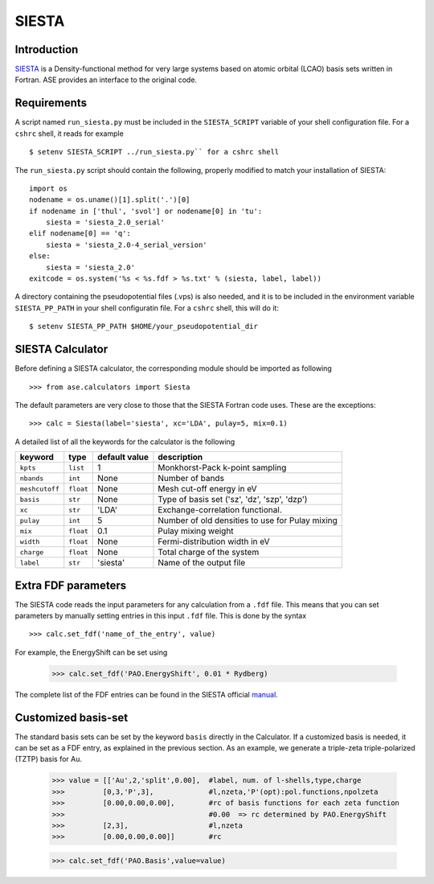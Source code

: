 ======
SIESTA
======

Introduction
============

.. _SIESTA: http://www.uam.es/departamentos/ciencias/fismateriac/siesta/

`SIESTA`_ is a Density-functional method for very large systems based on atomic 
orbital (LCAO) basis sets written in Fortran. ASE provides an interface to 
the original code. 

Requirements
============

A script named ``run_siesta.py`` must be included in the ``SIESTA_SCRIPT`` 
variable of your shell configuration file.
For a ``cshrc`` shell, it reads for example 

.. highlight:: bash
 
::

  $ setenv SIESTA_SCRIPT ../run_siesta.py`` for a cshrc shell 

The ``run_siesta.py`` script should contain the following, properly modified 
to match your installation of SIESTA:

.. highlight:: python

::
  
  import os
  nodename = os.uname()[1].split('.')[0]
  if nodename in ['thul', 'svol'] or nodename[0] in 'tu':
      siesta = 'siesta_2.0_serial'
  elif nodename[0] == 'q':
      siesta = 'siesta_2.0-4_serial_version'
  else:
      siesta = 'siesta_2.0'
  exitcode = os.system('%s < %s.fdf > %s.txt' % (siesta, label, label))

A directory containing the pseudopotential files (.vps) is also needed, and it 
is to be included in the environment variable ``SIESTA_PP_PATH`` in your shell 
configuratin file. For a ``cshrc`` shell, this will do it:

.. highlight:: bash
 
::

  $ setenv SIESTA_PP_PATH $HOME/your_pseudopotential_dir


SIESTA Calculator
================= 

Before defining a SIESTA calculator, the corresponding module should be imported
as following

.. highlight:: python

::

  >>> from ase.calculators import Siesta

The default parameters are very close to those that the SIESTA Fortran code uses.  
These are the exceptions:

.. highlight:: python

::

  >>> calc = Siesta(label='siesta', xc='LDA', pulay=5, mix=0.1)
    
A detailed list of all the keywords for the calculator is the following

=================== ==========  ==============  =================================================
keyword             type        default value   description
=================== ==========  ==============  =================================================
``kpts``             ``list``          1          Monkhorst-Pack k-point sampling
``nbands``           ``int``          None        Number of bands 
``meshcutoff``       ``float``        None        Mesh cut-off energy in eV 
``basis``            ``str``          None        Type of basis set ('sz', 'dz', 'szp', 'dzp') 
``xc``               ``str``          'LDA'       Exchange-correlation functional.
``pulay``            ``int``          5           Number of old densities to use for Pulay mixing
``mix``              ``float``        0.1         Pulay mixing weight 
``width``            ``float``        None        Fermi-distribution width in eV
``charge``           ``float``        None        Total charge of the system
``label``            ``str``          'siesta'    Name of the output file
=================== ==========  ==============  =================================================


Extra FDF parameters
====================

The SIESTA code reads the input parameters for any calculation from a 
``.fdf`` file. This means that you can set parameters by manually setting 
entries in this input ``.fdf`` file. This is done by the syntax

.. highlight:: python

::

  >>> calc.set_fdf('name_of_the_entry', value)

For example, the EnergyShift can be set using

  >>> calc.set_fdf('PAO.EnergyShift', 0.01 * Rydberg)

.. _manual: http://www.uam.es/departamentos/ciencias/fismateriac/siesta/

The complete list of the FDF entries can be found in the SIESTA
official `manual`_.


Customized basis-set
====================

The standard basis sets can be set by the keyword ``basis`` directly
in the Calculator. If a customized basis is needed, it can be set
as a FDF entry, as explained in the previous section.
As an example, we generate a triple-zeta triple-polarized (TZTP)
basis for Au.

  >>> value = [['Au',2,'split',0.00],  #label, num. of l-shells,type,charge
  >>>         [0,3,'P',3],             #l,nzeta,'P'(opt):pol.functions,npolzeta
  >>>         [0.00,0.00,0.00],        #rc of basis functions for each zeta function
  >>>                                  #0.00  => rc determined by PAO.EnergyShift
  >>>         [2,3],                   #l,nzeta
  >>>         [0.00,0.00,0.00]]        #rc

  >>> calc.set_fdf('PAO.Basis',value=value)




